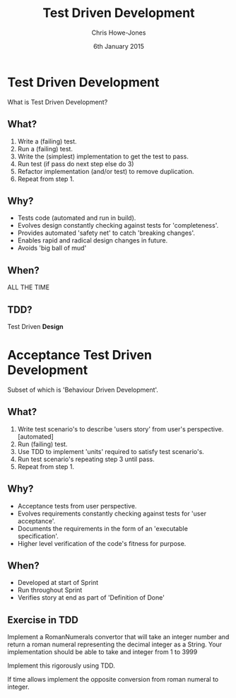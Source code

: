 #+OPTIONS: toc:nil num:nil
#+TITLE: Test Driven Development
#+AUTHOR: Chris Howe-Jones
#+EMAIL: chris.howejones@gmail.com
#+DATE: 6th January 2015
#+REVEAL_THEME: moon
#+REVEAL_TRANS: default
#+REVEAL_HLEVEL: 2
#+REVEAL_ROOT: reveal.js-2.6.2/
#+REVEAL_PLUGINS: (highlight markdown notes)


* Test Driven Development

  What is Test Driven Development?

** What?

#+ATTR_REVEAL: :frag roll-in
   1. Write a (failing) test.
   2. Run a (failing) test.
   3. Write the (simplest) implementation to get the test to pass.
   4. Run test (if pass do next step else do 3)
   5. Refactor implementation (and/or test) to remove duplication.
   6. Repeat from step 1.

** Why?

#+ATTR_REVEAL: :frag roll-in
   * Tests code (automated and run in build).
   * Evolves design constantly checking against tests for 'completeness'.
   * Provides automated 'safety net' to catch 'breaking changes'.
   * Enables rapid and radical design changes in future.
   * Avoids 'big ball of mud'

** When?

#+ATTR_REVEAL: :frag grow highlight-red
   ALL THE TIME

** TDD?

   Test Driven *Design*

* Acceptance Test Driven Development

#+ATTR_REVEAL: :frag highlight-green
   Subset of which is 'Behaviour Driven Development'.

** What?

#+ATTR_REVEAL: :frag roll-in
   1. Write test scenario's to describe 'users story' from user's
       perspective. [automated]
   2. Run (failing) test.
   3. Use TDD to implement 'units' required to satisfy test
      scenario's.
   4. Run test scenario's repeating step 3 until pass.
   5. Repeat from step 1.

** Why?

#+ATTR_REVEAL: :frag roll-in
   * Acceptance tests from user perspective.
   * Evolves requirements constantly checking against tests for 'user acceptance'.
   * Documents the requirements in the form of an 'executable specification'.
   * Higher level verification of the code's fitness for purpose.

** When?

#+ATTR_REVEAL: :frag grow
   * Developed at start of Sprint
   * Run throughout Sprint
   * Verifies story at end as part of 'Definition of Done'

** Exercise in TDD

   Implement a RomanNumerals convertor that will take an integer
   number and return a roman numeral representing the decimal integer
   as a String. Your implementation should be able to take and integer
   from 1 to 3999

   Implement this rigorously using TDD.

   If time allows implement the opposite conversion from roman numeral
   to integer.

